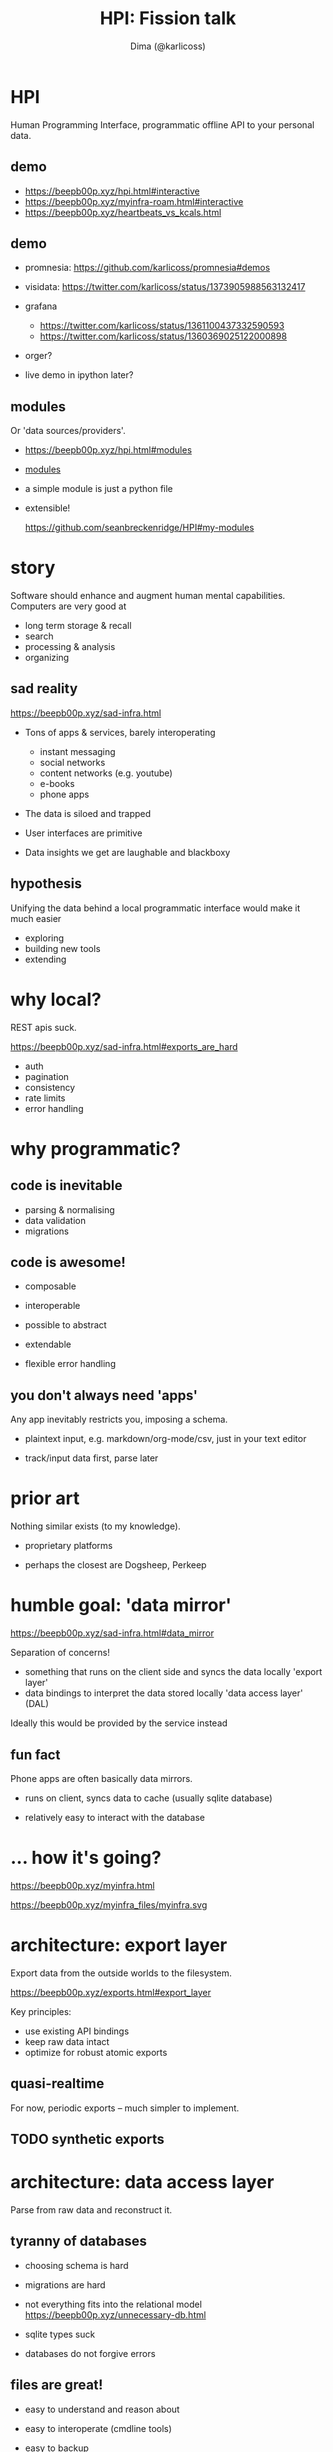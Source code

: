 #+TITLE: HPI: Fission talk
#+AUTHOR: Dima (@karlicoss)
#+OPTIONS: toc:0
#+REVEAL_EXTRA_CSS: ./style.css

# meta-structure:

# 1. intro (??)
# 2. motivation/story
# 3. prior art and how HPI is different (focus on interop rather than UI)
# 4. architecture?
# 5. what's next?


* HPI
Human Programming Interface, programmatic offline API to your personal data.

** TODO [#A] quick demo :noexport:
# TODO maybe show excerpt from my post on HR correlation?
# (somewhat confusingly, the package name is =my=, so everywhere you see =import my=, it means "HPI")
# the basic idea is that I can just import the data as python objects (although it doesn't have to be python)

TODO fuck, what examplt to add here??

maybe discord?
shorten the messages maybe?
: hpi query my.discord.messages -o pprint | grep HPI | head -n 3                                                                                                                                                                                 22:06:01
:  Message(message_id=800446427100348456, timestamp=datetime.datetime(2021, 1, 17, 19, 28, 19, 796000, tzinfo=datetime.timezone.utc), channel=Channel(channel_id=800189382837534720, name='promnesia', server=Server(server_id=727903265437777944, name='The Productivists')), content='https://github.com/karlicoss/HPI/blob/master/doc/SETUP.org#data-flow this might also clarify some things', attachments=''),
:  Message(message_id=800446094458617856, timestamp=datetime.datetime(2021, 1, 17, 19, 27, 0, 488000, tzinfo=datetime.timezone.utc), channel=Channel(channel_id=800189382837534720, name='promnesia', server=Server(server_id=727903265437777944, name='The Productivists')), content="I've gotta go now, but read up on HPI in the meantime! Or if you're interested in reddit data in particular you can start with setting up https://github.com/karlicoss/rexport#setting-up", attachments=''),
:  Message(message_id=800445310596808705, timestamp=datetime.datetime(2021, 1, 17, 19, 23, 53, 601000, tzinfo=datetime.timezone.utc), channel=Channel(channel_id=800189382837534720, name='promnesia', server=Server(server_id=727903265437777944, name='The Productivists')), content="you might need `pip3 install --user promnesia[HPI]` , but I recommend reading up on HPI first just to understand how it's all set up", attachments=''),
composable with familiar tools
** demo
# interactive, use as code
- https://beepb00p.xyz/hpi.html#interactive
- https://beepb00p.xyz/myinfra-roam.html#interactive
- https://beepb00p.xyz/heartbeats_vs_kcals.html
** demo
- promnesia: https://github.com/karlicoss/promnesia#demos
  # the major consumer perhaps
- visidata: https://twitter.com/karlicoss/status/1373905988563132417
- grafana
  - https://twitter.com/karlicoss/status/1361100437332590593
  - https://twitter.com/karlicoss/status/1360369025122000898
- orger?
  # press f2 to demonstrate
  # maybe materialistic module?
- live demo in ipython later?
** modules
# just a quick overview, not sure if there is much to talk about here
Or 'data sources/providers'.
- https://beepb00p.xyz/hpi.html#modules
- [[file:/data/blog/hpi.org::*What's inside?][modules]]
  # could say 'fun fact -- this list is programmatically generated by HPI'
- a simple module is just a python file
- extensible!
  # click
  https://github.com/seanbreckenridge/HPI#my-modules

* story
Software should enhance and augment human mental capabilities.
Computers are very good at

- long term storage & recall
- search
- processing & analysis
- organizing

# As a programmer of course I chose to solve these problems by writing more code.
# although with time I'm getting more and more convinced that some of these should be regulated

** sad reality
https://beepb00p.xyz/sad-infra.html
- Tons of apps & services, barely interoperating
  - instant messaging
  - social networks
  - content networks (e.g. youtube)
  - e-books
  - phone apps
- The data is siloed and trapped
- User interfaces are primitive
  # Also suck and impossible to tweak.
  # optimize for 'engagement'
- Data insights we get are laughable and blackboxy
  # quantified self?

** STRT ? :noexport:
- Why can't I have incremental search over my tweets?
  Or browser bookmarks? Or over everything I've ever typed/read on the Internet?
- Why can't I easily see what were the books/music/art recommended by my friends or some specific Twitter/Reddit/Hackernews users?
- Where did I write that comment? Reddit, Github or Twitter?
- When did I travel abroad (e.g. for visa purposes)
- How

** hypothesis
Unifying the data behind a local programmatic interface would make it much easier
- exploring
- building new tools
- extending

* why local?
# (offline even!)
REST apis suck.

https://beepb00p.xyz/sad-infra.html#exports_are_hard
- auth
- pagination
- consistency
- rate limits
- error handling

* why programmatic?
** code is inevitable
- parsing & normalising
- data validation
- migrations

** code is awesome!
- composable
- interoperable
- possible to abstract
- extendable
  # possible to enrich data
- flexible error handling
  # even if you don't test the code, worst thing that could happen is crashing
  # acceptable for our purposes
  # data is always messy
*** TODO mention about python configs? :noexport:
https://beepb00p.xyz/configs-suck.html
- just 'import' the configs and you're all set
- configs are flexible
- free linting tools: =mypy= , =pylint=, etc.
- security is not a concern here

** you don't always need 'apps'
Any app inevitably restricts you, imposing a schema.
# in comparison apps often force fixes set of fields on you, restricting the context etc
- plaintext input, e.g. markdown/org-mode/csv, just in your text editor
  # often you figure out the best schema in process, you can't predict it in advance
  # e.g. exercise tracking, depending on the exercise you do it might be different
- track/input data first, parse later

* prior art
Nothing similar exists (to my knowledge).

- proprietary platforms
  # I don't believe they can really work, at least without being partially open sources because of the vastness of data sources.

- perhaps the closest are Dogsheep, Perkeep

** Memex by Andrew Louis :noexport:
https://hyfen.net/memex
Very well built (Ruby?), but not open source :(
** Perkeep :noexport:
Seems to be centered on storage model (objects?).
E.g. I struggled to inspect objects, and it seems to be HTTP api-centric
# it does have some nice interfaces though
# Hope to give it a one more go, HPI can be used as the source of input data.
* humble goal: 'data mirror'
https://beepb00p.xyz/sad-infra.html#data_mirror

Separation of concerns!

- something that runs on the client side and syncs the data locally
  'export layer'
- data bindings to interpret the data stored locally
  'data access layer' (DAL)

Ideally this would be provided by the service instead

** fun fact
Phone apps are often basically data mirrors.

- runs on client, syncs data to cache (usually sqlite database)
  # at least on android
- relatively easy to interact with the database
  # ... if not for hostile ecosystem which prevents me from seeing my own data

* ... how it's going?
https://beepb00p.xyz/myinfra.html

https://beepb00p.xyz/myinfra_files/myinfra.svg

* architecture: export layer
Export data from the outside worlds to the filesystem.

https://beepb00p.xyz/exports.html#export_layer

Key principles:

- use existing API bindings
- keep raw data intact
- optimize for robust atomic exports
  # can alwasy clean up data later if necessary (during parsing)

** quasi-realtime
For now, periodic exports -- much simpler to implement.
# possible to make it 'almost' continuous by using streaming APIs or polling some endpoint
# just a bit harder so I didn't invest time in it so far
** TODO synthetic exports

* architecture: data access layer
Parse from raw data and reconstruct it.

** tyranny of databases
- choosing schema is hard
  # often you don't even know the schema, you have to reverse engineer it
  # if you're only picking certain attributes, you might miss on data if the API changes
  # if you're a hoarder like me it's inacceptable :)
- migrations are hard
- not everything fits into the relational model
  https://beepb00p.xyz/unnecessary-db.html
- sqlite types suck
  # not to spawn a typed vs untyped debate, but you
- databases do not forgive errors
  # bad database migration: you might ruin the data
  # bad 'normalising' -- your program crashes
  #   and even that is possible to work around defensively

** files are great!
- easy to understand and reason about
  # low entry barrier
  # e.g. in comparison do you remember how to make sure your database readers don't crash if anyone is writing into it
  # of course assumes 'immutable', append-only model?
- easy to interoperate (cmdline tools)
- easy to backup
- easy to sync (syncthing/dropbox)

** but databases are good!
Of course databases are very useful
- efficient storage
- fast access
- query language

** best of both worlds?
https://github.com/karlicoss/cachew#incremental-data-exports

Currently sqlite... one day postgres/redis?

* HPI: features
- local-first (actually fully offline!)
- enriching data
  # e.g. adding timezone information to the sleep data based on google location
** merging data
- github data is arbitrated between
  - GDPR export (manual, but complete)
  - API data (automatic, but incomplete)
    # because of API limit for 300 last events
- my sleep data is merged from
  - jawbone (now dead)
  - emfit ()
  - garmin (todo)
    # to improve data quality
- my exercise data is merged from
  - endomondo API exports (dead now)
  - open source RunnerUp app
    # outputs files! perfect api

* what's next?
# 7-10 minutes?
Rough ideas: https://beepb00p.xyz/exobrain/projects/hpi.html
** more user interfaces
# haven't done as many integrations as I wish I did
# TODO links?
- grafana
  # already started, but would be nice to make it a bit more automatic
- datasette
  https://datasette.io
  # existing rich ecosystem of tools for data exploration & publishing
  # 'downside' -- against sqlite databases
  # but possible to interface, cachew!
- solid
  https://solidproject.org/about
  # decentralized pods, apps
- memri
  # 'data browser'
  https://github.com/memri/pod
- openhumans.org
  https://www.openhumans.org/about
  # quantified self / data analysis notebooks
- perkeep
  https://perkeep.org
  # a set of open source formats, protocols
  #  and software for modeling, storing, searching, sharing and synchronizing data

** inter-language interfaces
For people who don't like Python ;)
# translate data to other languages
# but also for performance, interoperation, etc
# julia?
- apache arrow?
  https://arrow.apache.org
- json api =hpi query=
- HTTP api https://github.com/seanbreckenridge/HPI_API
** community
For everyone interested in data liberation & bulding memexes!
https://memex.zulipchat.com

** misc
- make setup & demonstrations easier
  # docker isn't that simple because images are basically immutable, and it's hard to tinker with them
  # TODO python packaging etc?
  # virtual environments etc
- more modules/data?
- realtime data sources

* questions?
- https://github.com/karlicoss/HPI#readme
- beepb00p.xyz
- twitter.com/karlicoss
- @karlicoss:matrix.org

* appendix: why Python?
- dataclasses
- mypy
- decorators
- iterators
- namespace packages
- malleable

* appendix: what's hard/unsolved?
- data is crap
  # It takes a while to reverse engineer it. E.g. even timezones etc
- data on phones is locked in
  Even more annoying that they often keep data in sqlite databases on the device already.
- how to scale/extend?
  # I can't properly maintain
  Sort of an Emacs problem
- versioning?
  kind of the same problem
  # completely unclear -- changes all the time
  # at least with code it's possible to keep it backwards compatible & test
- where to get test data?
  # would be nice if services provided test data/test API endpoints
  # or obfuscator/anonymizer for test data

* TODO reveal stuff :noexport:
** [2021-04-19 Mon 22:39] time estimates?
* What does it solve? :noexport:
** local/offline interfaces
Even if you do have internet, search on most sites sucks hard.
Even remembering where exactly you need to search is a cognitive overhead.
- TODO show F2 keybinding?
- orger
*** TODO link to search article?

** quantified self
We have lots of data, yet no insight from it.
# perhaps except the 'insight' big tech gets for ads purposes
Imagine if you could have a system which automatically finds interesting correlations and TODO

** siphons
** dead services
- =my.endomondo=
** migrating/lock-in protection
- =my.rtm=
  I'm not using Remember The Milk anymore, but have a data mirror, so I can search in old tasks.

** memex
* shared patterns (what is 'hpi' as a library?) :noexport:
Shared design principles for exporting data
This way it differs from a bunch of separate
Extracting in =my.core=
